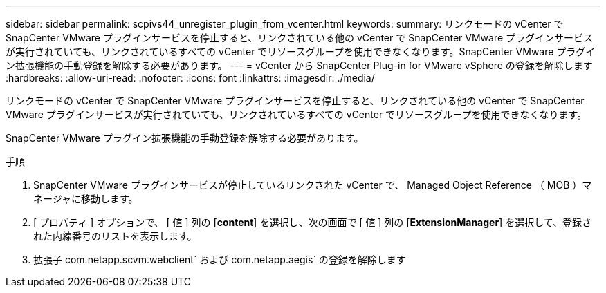 ---
sidebar: sidebar 
permalink: scpivs44_unregister_plugin_from_vcenter.html 
keywords:  
summary: リンクモードの vCenter で SnapCenter VMware プラグインサービスを停止すると、リンクされている他の vCenter で SnapCenter VMware プラグインサービスが実行されていても、リンクされているすべての vCenter でリソースグループを使用できなくなります。SnapCenter VMware プラグイン拡張機能の手動登録を解除する必要があります。 
---
= vCenter から SnapCenter Plug-in for VMware vSphere の登録を解除します
:hardbreaks:
:allow-uri-read: 
:nofooter: 
:icons: font
:linkattrs: 
:imagesdir: ./media/


リンクモードの vCenter で SnapCenter VMware プラグインサービスを停止すると、リンクされている他の vCenter で SnapCenter VMware プラグインサービスが実行されていても、リンクされているすべての vCenter でリソースグループを使用できなくなります。

SnapCenter VMware プラグイン拡張機能の手動登録を解除する必要があります。

.手順
. SnapCenter VMware プラグインサービスが停止しているリンクされた vCenter で、 Managed Object Reference （ MOB ）マネージャに移動します。
. [ プロパティ ] オプションで、 [ 値 ] 列の [*content*] を選択し、次の画面で [ 値 ] 列の [*ExtensionManager*] を選択して、登録された内線番号のリストを表示します。
. 拡張子 com.netapp.scvm.webclient` および com.netapp.aegis` の登録を解除します


